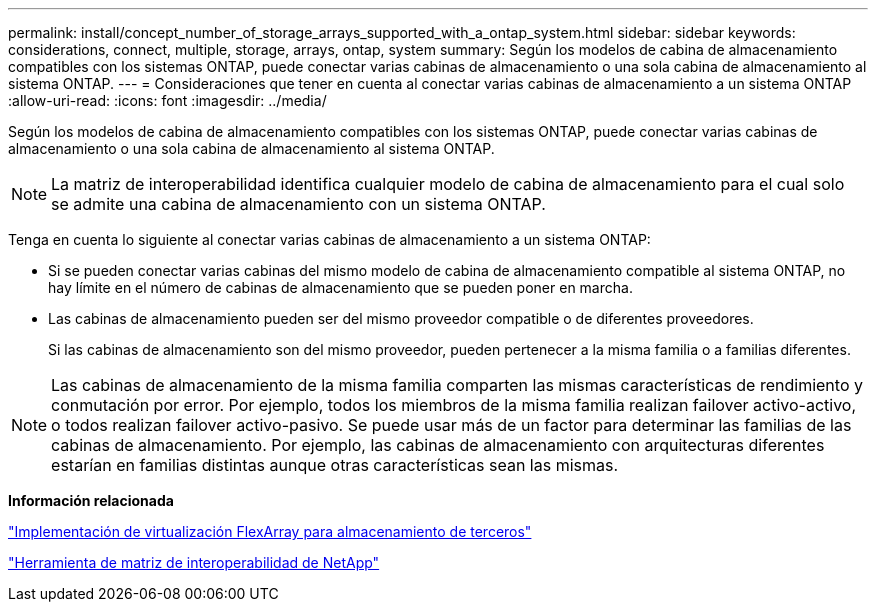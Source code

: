 ---
permalink: install/concept_number_of_storage_arrays_supported_with_a_ontap_system.html 
sidebar: sidebar 
keywords: considerations, connect, multiple, storage, arrays, ontap, system 
summary: Según los modelos de cabina de almacenamiento compatibles con los sistemas ONTAP, puede conectar varias cabinas de almacenamiento o una sola cabina de almacenamiento al sistema ONTAP. 
---
= Consideraciones que tener en cuenta al conectar varias cabinas de almacenamiento a un sistema ONTAP
:allow-uri-read: 
:icons: font
:imagesdir: ../media/


[role="lead"]
Según los modelos de cabina de almacenamiento compatibles con los sistemas ONTAP, puede conectar varias cabinas de almacenamiento o una sola cabina de almacenamiento al sistema ONTAP.

[NOTE]
====
La matriz de interoperabilidad identifica cualquier modelo de cabina de almacenamiento para el cual solo se admite una cabina de almacenamiento con un sistema ONTAP.

====
Tenga en cuenta lo siguiente al conectar varias cabinas de almacenamiento a un sistema ONTAP:

* Si se pueden conectar varias cabinas del mismo modelo de cabina de almacenamiento compatible al sistema ONTAP, no hay límite en el número de cabinas de almacenamiento que se pueden poner en marcha.
* Las cabinas de almacenamiento pueden ser del mismo proveedor compatible o de diferentes proveedores.
+
Si las cabinas de almacenamiento son del mismo proveedor, pueden pertenecer a la misma familia o a familias diferentes.



[NOTE]
====
Las cabinas de almacenamiento de la misma familia comparten las mismas características de rendimiento y conmutación por error. Por ejemplo, todos los miembros de la misma familia realizan failover activo-activo, o todos realizan failover activo-pasivo. Se puede usar más de un factor para determinar las familias de las cabinas de almacenamiento. Por ejemplo, las cabinas de almacenamiento con arquitecturas diferentes estarían en familias distintas aunque otras características sean las mismas.

====
*Información relacionada*

https://docs.netapp.com/us-en/ontap-flexarray/implement-third-party/index.html["Implementación de virtualización FlexArray para almacenamiento de terceros"]

https://mysupport.netapp.com/matrix["Herramienta de matriz de interoperabilidad de NetApp"]

